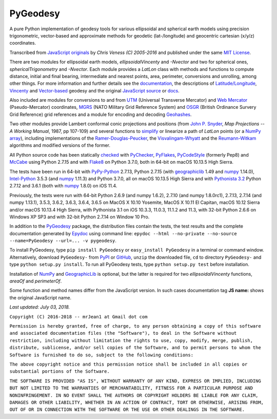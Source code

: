 
=========
PyGeodesy
=========

A pure Python implementation of geodesy tools for various ellipsoidal and
spherical earth models using precision trigonometric, vector-based and
approximate methods for geodetic (lat-/longitude) and geocentric cartesian
(x/y/z) coordinates.

Transcribed from `JavaScript originals`_ by *Chris Veness (C) 2005-2016*
and published under the same `MIT License`_.

There are two modules for ellipsoidal earth models, *ellipsoidalVincenty*
and *-Nvector* and two for spherical ones, *sphericalTrigonometry* and
*-Nvector*.  Each module provides a *LatLon* class with methods and
functions to compute distance, initial and final bearing, intermediate
and nearest points, area, perimeter, conversions and unrolling, among
other things.  For more information and further details see the
documentation_, the descriptions of `Latitude/Longitude`_, Vincenty_ and
`Vector-based`_ geodesy and the original `JavaScript source`_ or docs_.

Also included are modules for conversions to and from UTM_ (Universal
Transverse Mercator) and `Web Mercator`_ (Pseudo-Mercator) coordinates,
MGRS_ (NATO Military Grid Reference System) and OSGR_ (British Ordinance
Survery Grid Reference) grid references and a module for encoding and
decoding Geohashes_.

Two other modules provide Lambert conformal conic projections and positions
(from `John P. Snyder`_, *Map Projections -- A Working Manual*, 1987, pp
107-109) and several functions to simplify_ or linearize a path of *LatLon*
points (or a `NumPy array`_), including implementations of the
`Ramer-Douglas-Peucker`_, the `Visvalingam-Whyatt`_ and the `Reumann-Witkam`_
algorithms and modified versions of the former.

All Python source code has been statically checked_ with PyChecker_,
PyFlakes_, PyCodeStyle_ (formerly Pep8) and McCabe_ using Python 2.7.15
and with Flake8_ on Python 3.7.0, both in 64-bit on macOS 10.13.5 High
Sierra.

The tests have been run in 64-bit with `PyPy-Python`_ 2.7.13, Python
2.7.15 (with geographiclib_ 1.49 and numpy_ 1.14.0), `Intel-Python`_
3.5.3 (and numpy_ 1.11.3) and Python 3.7.0, all on macOS 10.13.5 High
Sierra and with `Pythonista 3.2`_ Python 2.7.12 and 3.6.1 (both with
numpy_ 1.8.0) on iOS 11.4.

Previously, the tests were run with 64-bit Python 2.6.9 (and numpy 1.6.2),
2.7.10 (and numpy 1.8.0rc1), 2.7.13, 2.7.14 (and numpy 1.13.1), 3.5.3,
3.6.2, 3.6.3, 3.6.4, 3.6.5 on MacOS X 10.10 Yosemite, MacOS X 10.11 El
Capitan, macOS 10.12 Sierra and/or macOS 10.13.4 High Sierra, with
Pythonista 3.1 on iOS 10.3.3, 11.0.3, 11.1.2 and 11.3, with 32-bit Python
2.6.6 on Windows XP SP3 and with 32-bit Python 2.7.14 on Window 10 Pro.

In addition to the PyGeodesy_ package, the distribution files contain the
tests, the test results and the complete documentation generated by
Epydoc_ using command line: ``epydoc --html --no-private --no-source
--name=PyGeodesy --url=... -v pygeodesy``.

To install PyGeodesy, type ``pip install PyGeodesy`` or ``easy_install PyGeodesy``
in a terminal or command window.  Alternatively, download ``PyGeodesy-``
from PyPI_ or GitHub_, ``unzip`` the downloaded file, ``cd`` to directory
``PyGeodesy-`` and type ``python setup.py install``.  To run all PyGeodesy
tests, type ``python setup.py test`` before installation.

Installation of `NumPy`_ and `GeographicLib`_ is optional, but the latter is
required for two *ellipsoidalVincenty* functions, *areaOf* and *perimeterOf*.

Some function and method names differ from the JavaScript version.  In such
cases documentation tag **JS name:** shows the original JavaScript name.

*Last updated: July 03, 2018.*

.. _checked: http://github.com/ActiveState/code/tree/master/recipes/Python/546532_PyChecker_postprocessor
.. _docs: http://www.movable-type.co.uk/scripts/geodesy/docs/
.. _documentation: http://mrjean1.github.io/PyGeodesy/
.. _Epydoc: http://pypi.python.org/pypi/epydoc
.. _Flake8: http://pypi.python.org/pypi/flake8
.. _geographiclib: http://pypi.python.org/pypi/geographiclib
.. _Geohashes: http://www.movable-type.co.uk/scripts/geohash.html
.. _GitHub: http://github.com/mrJean1/PyGeodesy
.. _Intel-Python: http://software.intel.com/en-us/distribution-for-python
.. _JavaScript originals: http://github.com/chrisveness/geodesy
.. _JavaScript source: http://github.com/chrisveness/geodesy
.. _John P. Snyder: http://pubs.er.USGS.gov/djvu/PP/PP_1395.pdf
.. _Latitude/Longitude: http://www.movable-type.co.uk/scripts/latlong.html
.. _McCabe: http://pypi.python.org/pypi/mccabe
.. _MGRS: http://www.movable-type.co.uk/scripts/latlong-utm-mgrs.html
.. _MIT License: http://opensource.org/licenses/MIT
.. _numpy: http://pypi.python.org/pypi/numpy
.. _NumPy array: http://docs.scipy.org/doc/numpy/reference/generated/numpy.array.html
.. _OSGR: http://www.movable-type.co.uk/scripts/latlong-os-gridref.html
.. _PyPI: http://pypi.python.org/pypi/PyGeodesy/
.. _PyChecker: http://pypi.python.org/pypi/pychecker
.. _PyCodeStyle: http://pypi.python.org/pypi/pycodestyle
.. _PyFlakes: http://pypi.python.org/pypi/pyflakes
.. _PyGeodesy: http://pypi.python.org/pypi/PyGeodesy
.. _PyPy-Python: http://pypy.org
.. _Pythonista 3.2: http://omz-software.com/pythonista
.. _Ramer-Douglas-Peucker: http://wikipedia.org/wiki/Ramer-Douglas-Peucker_algorithm
.. _Reumann-Witkam: http://psimpl.sourceforge.net/reumann-witkam.html
.. _simplify: http://bost.ocks.org/mike/simplify
.. _UTM: http://www.movable-type.co.uk/scripts/latlong-utm-mgrs.html
.. _Vector-based: http://www.movable-type.co.uk/scripts/latlong-vectors.html
.. _Vincenty: http://www.movable-type.co.uk/scripts/latlong-vincenty.html
.. _Visvalingam-Whyatt: http://hydra.hull.ac.uk/resources/hull:8338
.. _Web Mercator: http://wikipedia.org/wiki/Web_Mercator

``Copyright (C) 2016-2018 -- mrJean1 at Gmail dot com``

``Permission is hereby granted, free of charge, to any person obtaining a
copy of this software and associated documentation files (the "Software"),
to deal in the Software without restriction, including without limitation
the rights to use, copy, modify, merge, publish, distribute, sublicense,
and/or sell copies of the Software, and to permit persons to whom the
Software is furnished to do so, subject to the following conditions:``

``The above copyright notice and this permission notice shall be included
in all copies or substantial portions of the Software.``

``THE SOFTWARE IS PROVIDED "AS IS", WITHOUT WARRANTY OF ANY KIND, EXPRESS
OR IMPLIED, INCLUDING BUT NOT LIMITED TO THE WARRANTIES OF MERCHANTABILITY,
FITNESS FOR A PARTICULAR PURPOSE AND NONINFRINGEMENT. IN NO EVENT SHALL
THE AUTHORS OR COPYRIGHT HOLDERS BE LIABLE FOR ANY CLAIM, DAMAGES OR
OTHER LIABILITY, WHETHER IN AN ACTION OF CONTRACT, TORT OR OTHERWISE,
ARISING FROM, OUT OF OR IN CONNECTION WITH THE SOFTWARE OR THE USE OR
OTHER DEALINGS IN THE SOFTWARE.``
